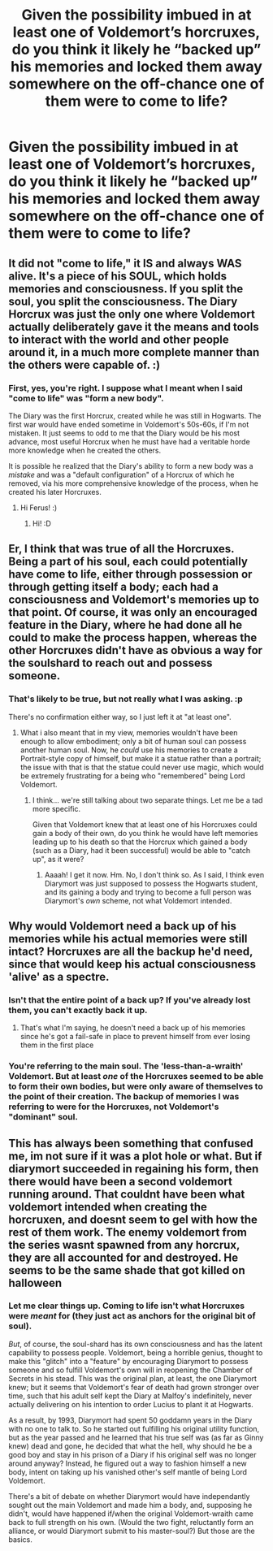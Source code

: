 #+TITLE: Given the possibility imbued in at least one of Voldemort’s horcruxes, do you think it likely he “backed up” his memories and locked them away somewhere on the off-chance one of them were to come to life?

* Given the possibility imbued in at least one of Voldemort’s horcruxes, do you think it likely he “backed up” his memories and locked them away somewhere on the off-chance one of them were to come to life?
:PROPERTIES:
:Author: FerusGrim
:Score: 8
:DateUnix: 1529788154.0
:DateShort: 2018-Jun-24
:FlairText: Discussion
:END:

** It did not "come to life," it IS and always WAS alive. It's a piece of his SOUL, which holds memories and consciousness. If you split the soul, you split the consciousness. The Diary Horcrux was just the only one where Voldemort actually deliberately gave it the means and tools to interact with the world and other people around it, in a much more complete manner than the others were capable of. :)
:PROPERTIES:
:Score: 7
:DateUnix: 1529791202.0
:DateShort: 2018-Jun-24
:END:

*** First, yes, you're right. I suppose what I meant when I said "come to life" was "form a new body".

The Diary was the first Horcrux, created while he was still in Hogwarts. The first war would have ended sometime in Voldemort's 50s-60s, if I'm not mistaken. It just seems to odd to me that the Diary would be his most advance, most useful Horcrux when he must have had a veritable horde more knowledge when he created the others.

It is possible he realized that the Diary's ability to form a new body was a /mistake/ and was a "default configuration" of a Horcrux of which he removed, via his more comprehensive knowledge of the process, when he created his later Horcruxes.
:PROPERTIES:
:Author: FerusGrim
:Score: 2
:DateUnix: 1529817768.0
:DateShort: 2018-Jun-24
:END:

**** Hi Ferus! :)
:PROPERTIES:
:Score: 2
:DateUnix: 1529818257.0
:DateShort: 2018-Jun-24
:END:

***** Hi! :D
:PROPERTIES:
:Author: FerusGrim
:Score: 1
:DateUnix: 1529820319.0
:DateShort: 2018-Jun-24
:END:


** Er, I think that was true of all the Horcruxes. Being a part of his soul, each could potentially have come to life, either through possession or through getting itself a body; each had a consciousness and Voldemort's memories up to that point. Of course, it was only an encouraged feature in the Diary, where he had done all he could to make the process happen, whereas the other Horcruxes didn't have as obvious a way for the soulshard to reach out and possess someone.
:PROPERTIES:
:Author: Achille-Talon
:Score: 10
:DateUnix: 1529789082.0
:DateShort: 2018-Jun-24
:END:

*** That's likely to be true, but not really what I was asking. :p

There's no confirmation either way, so I just left it at "at least one".
:PROPERTIES:
:Author: FerusGrim
:Score: 2
:DateUnix: 1529817807.0
:DateShort: 2018-Jun-24
:END:

**** What i also meant that in my view, memories wouldn't have been enough to allow embodiment; only a bit of human soul can possess another human soul. Now, he /could/ use his memories to create a Portrait-style copy of himself, but make it a statue rather than a portrait; the issue with that is that the statue could never use magic, which would be extremely frustrating for a being who "remembered" being Lord Voldemort.
:PROPERTIES:
:Author: Achille-Talon
:Score: 1
:DateUnix: 1529831511.0
:DateShort: 2018-Jun-24
:END:

***** I think... we're still talking about two separate things. Let me be a tad more specific.

Given that Voldemort knew that at least one of his Horcruxes could gain a body of their own, do you think he would have left memories leading up to his death so that the Horcrux which gained a body (such as a Diary, had it been successful) would be able to "catch up", as it were?
:PROPERTIES:
:Author: FerusGrim
:Score: 2
:DateUnix: 1529833261.0
:DateShort: 2018-Jun-24
:END:

****** Aaaah! I get it now. Hm. No, I don't think so. As I said, I think even Diarymort was just supposed to possess the Hogwarts student, and its gaining a body and trying to become a full person was Diarymort's /own/ scheme, not what Voldemort intended.
:PROPERTIES:
:Author: Achille-Talon
:Score: 3
:DateUnix: 1529834551.0
:DateShort: 2018-Jun-24
:END:


** Why would Voldemort need a back up of his memories while his actual memories were still intact? Horcruxes are all the backup he'd need, since that would keep his actual consciousness 'alive' as a spectre.
:PROPERTIES:
:Author: AevnNoram
:Score: 3
:DateUnix: 1529808211.0
:DateShort: 2018-Jun-24
:END:

*** Isn't that the entire point of a back up? If you've already lost them, you can't exactly back it up.
:PROPERTIES:
:Author: bindingofshear
:Score: 1
:DateUnix: 1529814135.0
:DateShort: 2018-Jun-24
:END:

**** That's what I'm saying, he doesn't need a back up of his memories since he's got a fail-safe in place to prevent himself from ever losing them in the first place
:PROPERTIES:
:Author: AevnNoram
:Score: 1
:DateUnix: 1529927988.0
:DateShort: 2018-Jun-25
:END:


*** You're referring to the main soul. The 'less-than-a-wraith' Voldemort. But at least /one/ of the Horcruxes seemed to be able to form their own bodies, but were only aware of themselves to the point of their creation. The backup of memories I was referring to were for the Horcruxes, not Voldemort's "dominant" soul.
:PROPERTIES:
:Author: FerusGrim
:Score: 1
:DateUnix: 1529817565.0
:DateShort: 2018-Jun-24
:END:


** This has always been something that confused me, im not sure if it was a plot hole or what. But if diarymort succeeded in regaining his form, then there would have been a second voldemort running around. That couldnt have been what voldemort intended when creating the horcruxen, and doesnt seem to gel with how the rest of them work. The enemy voldemort from the series wasnt spawned from any horcrux, they are all accounted for and destroyed. He seems to be the same shade that got killed on halloween
:PROPERTIES:
:Author: blockbaven
:Score: 1
:DateUnix: 1529810951.0
:DateShort: 2018-Jun-24
:END:

*** Let me clear things up. Coming to life isn't what Horcruxes were /meant/ for (they just act as anchors for the original bit of soul).

/But/, of course, the soul-shard has its own consciousness and has the latent capability to possess people. Voldemort, being a horrible genius, thought to make this "glitch" into a "feature" by encouraging Diarymort to possess someone and so fulfill Voldemort's own will in reopening the Chamber of Secrets in his stead. This was the original plan, at least, the one Diarymort knew; but it seems that Voldemort's fear of death had grown stronger over time, such that his adult self kept the Diary at Malfoy's indefinitely, never actually delivering on his intention to order Lucius to plant it at Hogwarts.

As a result, by 1993, Diarymort had spent 50 goddamn years in the Diary with no one to talk to. So he started out fulfilling his original utility function, but as the year passed and he learned that his true self was (as far as Ginny knew) dead and gone, he decided that what the hell, why should he be a good boy and stay in his prison of a Diary if his original self was no longer around anyway? Instead, he figured out a way to fashion himself a new body, intent on taking up his vanished other's self mantle of being Lord Voldemort.

There's a bit of debate on whether Diarymort would have independantly sought out the main Voldemort and made him a body, and, supposing he didn't, would have happened if/when the original Voldemort-wraith came back to full strength on his own. (Would the two fight, reluctantly form an alliance, or would Diarymort submit to his master-soul?) But those are the basics.
:PROPERTIES:
:Author: Achille-Talon
:Score: 2
:DateUnix: 1529831958.0
:DateShort: 2018-Jun-24
:END:
